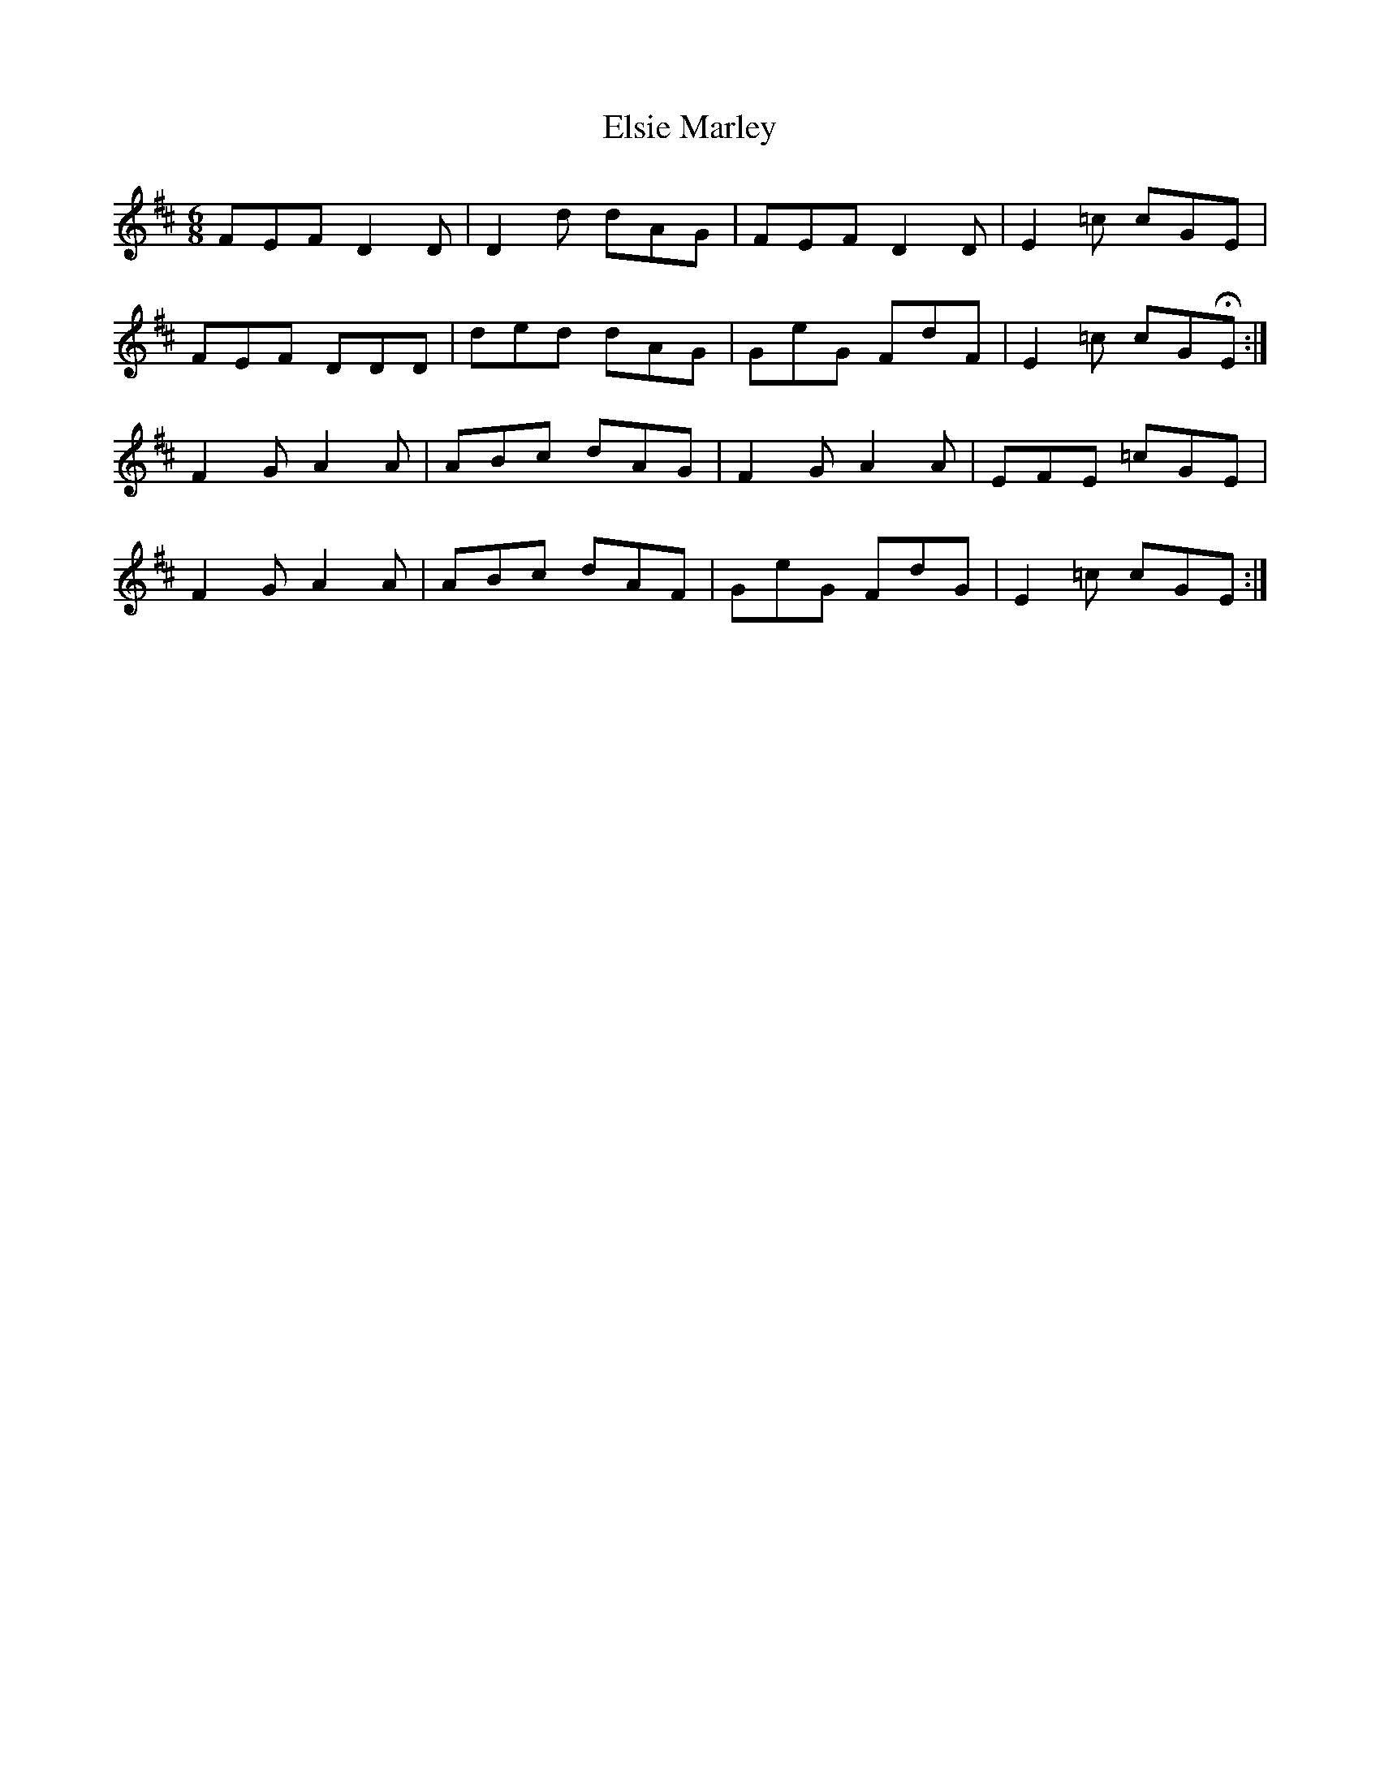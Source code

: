 X: 11841
T: Elsie Marley
R: jig
M: 6/8
K: Dmajor
FEF D2 D|D2 d dAG|FEF D2 D|E2 =c cGE|
FEF DDD|ded dAG|GeG FdF|E2 =c cGHE:|
F2 G A2 A|ABc dAG|F2 G A2 A|EFE =cGE|
F2 G A2 A|ABc dAF|GeG FdG|E2 =c cGE:|

